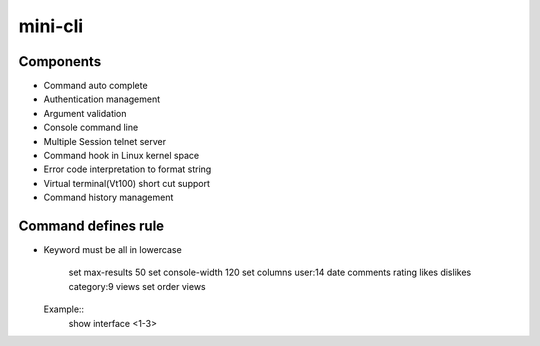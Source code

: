 mini-cli
========


Components
--------
- Command auto complete
- Authentication management
- Argument validation
- Console command line 
- Multiple Session telnet server 
- Command hook in Linux kernel space
- Error code interpretation to format string
- Virtual terminal(Vt100) short cut support
- Command history management

Command defines rule
--------
- Keyword must be all in lowercase 

    set max-results 50
    set console-width 120
    set columns user:14 date comments rating likes dislikes category:9 views
    set order views
    
  Example::
     show interface <1-3> 
